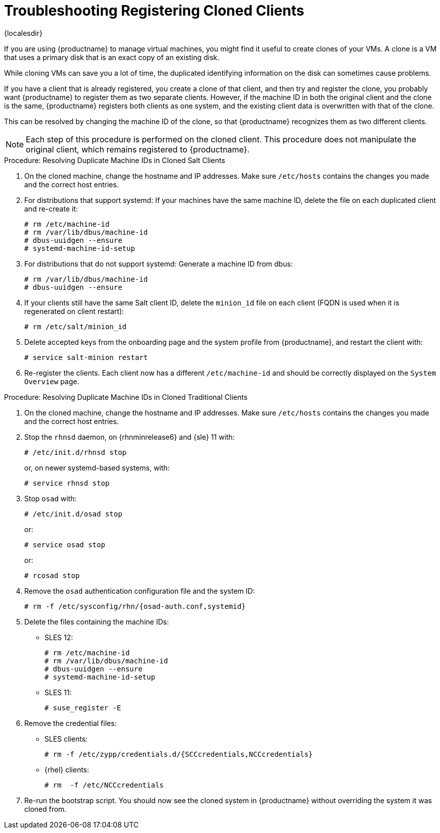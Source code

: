 [[troubleshooting-register-clones]]
= Troubleshooting Registering Cloned Clients

{localesdir} 


////
PUT THIS COMMENT AT THE TOP OF TROUBLESHOOTING SECTIONS

Troubleshooting format:

One sentence each:
Cause: What created the problem?
Consequence: What does the user see when this happens?
Fix: What can the user do to fix this problem?
Result: What happens after the user has completed the fix?

If more detailed instructions are required, put them in a "Resolving" procedure:
.Procedure: Resolving Widget Wobbles
. First step
. Another step
. Last step
////


If you are using {productname} to manage virtual machines, you might find it useful to create clones of your VMs.
A clone is a VM that uses a primary disk that is an exact copy of an existing disk.

While cloning VMs can save you a lot of time, the duplicated identifying information on the disk can sometimes cause problems.

If you have a client that is already registered, you create a clone of that client, and then try and register the clone, you probably want {productname} to register them as two separate clients.
However, if the machine ID in both the original client and the clone is the same, {productname} registers both clients as one system, and the existing client data is overwritten with that of the clone.

This can be resolved by changing the machine ID of the clone, so that {productname} recognizes them as two different clients.

[NOTE]
====
Each step of this procedure is performed on the cloned client.
This procedure does not manipulate the original client, which remains registered to {productname}.
====



.Procedure: Resolving Duplicate Machine IDs in Cloned Salt Clients

. On the cloned machine, change the hostname and IP addresses.
    Make sure [path]``/etc/hosts`` contains the changes you made and the correct host entries.
. For distributions that support systemd: If your machines have the same machine ID, delete the file on each duplicated client and re-create it:
+
----
# rm /etc/machine-id
# rm /var/lib/dbus/machine-id
# dbus-uuidgen --ensure
# systemd-machine-id-setup
----

. For distributions that do not support systemd: Generate a machine ID from dbus:
+
----
# rm /var/lib/dbus/machine-id
# dbus-uuidgen --ensure
----
. If your clients still have the same Salt client ID, delete the [path]``minion_id`` file on each client (FQDN is used when it is regenerated on client restart):
+
----
# rm /etc/salt/minion_id
----
. Delete accepted keys from the onboarding page and the system profile from {productname}, and restart the client with:
+
----
# service salt-minion restart
----
. Re-register the clients.
    Each client now has a different [path]``/etc/machine-id`` and should be correctly displayed on the [guimenu]``System Overview`` page.



.Procedure: Resolving Duplicate Machine IDs in Cloned Traditional Clients

. On the cloned machine, change the hostname and IP addresses.
    Make sure [path]``/etc/hosts`` contains the changes you made and the correct host entries.
. Stop the [systemitem]``rhnsd`` daemon, on {rhnminrelease6} and {sle} 11 with:
+
----
# /etc/init.d/rhnsd stop
----
+
or, on newer systemd-based systems, with:
+
----
# service rhnsd stop
----
. Stop [systemitem]``osad`` with:
+
----
# /etc/init.d/osad stop
----
+
or:
+
----
# service osad stop
----
+
or:
+
----
# rcosad stop
----
. Remove the [systemitem]``osad`` authentication configuration file and the system ID:
+
----
# rm -f /etc/sysconfig/rhn/{osad-auth.conf,systemid}
----
. Delete the files containing the machine IDs:
+
* SLES{nbsp}12:
+
----
# rm /etc/machine-id
# rm /var/lib/dbus/machine-id
# dbus-uuidgen --ensure
# systemd-machine-id-setup
----
* SLES{nbsp}11:
+
----
# suse_register -E
----
. Remove the credential files:
* SLES clients:
+
----
# rm -f /etc/zypp/credentials.d/{SCCcredentials,NCCcredentials}
----
* {rhel} clients:
+
----
# rm  -f /etc/NCCcredentials
----
. Re-run the bootstrap script.
    You should now see the cloned system in {productname} without overriding the system it was cloned from.
